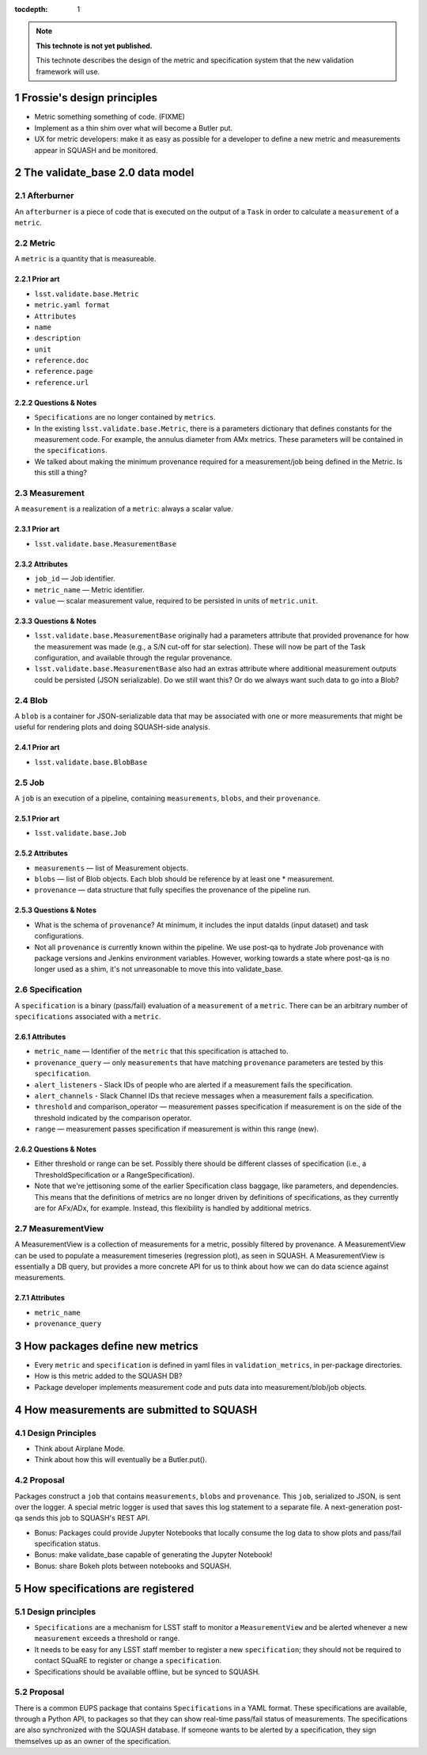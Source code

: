 ..
  Technote content.

  See https://developer.lsst.io/docs/rst_styleguide.html
  for a guide to reStructuredText writing.

  To add images, add the image file (png, svg or jpeg preferred) to the
  _static/ directory. The reST syntax for adding the image is

  .. figure:: /_static/filename.ext
     :name: fig-label
     :target: http://target.link/url

     Caption text.

   Run: ``make html`` and ``open _build/html/index.html`` to preview your work.
   See the README at https://github.com/lsst-sqre/lsst-technote-bootstrap or
   this repo's README for more info.

   Feel free to delete this instructional comment.

:tocdepth: 1
.. Please do not modify tocdepth; will be fixed when a new Sphinx theme is shipped.

.. sectnum::

.. Add content below. Do not include the document title.

.. note::

   **This technote is not yet published.**

   This technote describes the design of the metric and specification system that the new validation framework will use.

Frossie's design principles
===========================

* Metric something something of code. (FIXME)
* Implement as a thin shim over what will become a Butler put.
* UX for metric developers: make it as easy as possible for a developer to define a new metric and measurements appear in SQUASH and be monitored.

The validate_base 2.0 data model
================================

Afterburner
-----------

An ``afterburner`` is a piece of code that is executed on the output of a ``Task`` in order to calculate a ``measurement`` of a ``metric``.

Metric
------

A ``metric`` is a quantity that is measureable.

Prior art
^^^^^^^^^

* ``lsst.validate.base.Metric``
* ``metric.yaml format``

* ``Attributes``
* ``name``
* ``description``
* ``unit``
* ``reference.doc``
* ``reference.page``
* ``reference.url``

Questions & Notes
^^^^^^^^^^^^^^^^^

* ``Specifications`` are no longer contained by ``metrics``.
* In the existing ``lsst.validate.base.Metric``, there is a parameters dictionary that defines constants for the measurement code. For example, the annulus diameter from AMx metrics. These parameters will be contained in the ``specifications``.
* We talked about making the minimum provenance required for a measurement/job being defined in the Metric. Is this still a thing?

Measurement
-----------

A ``measurement`` is a realization of a ``metric``: always a scalar value.

Prior art
^^^^^^^^^

* ``lsst.validate.base.MeasurementBase``

Attributes
^^^^^^^^^^

* ``job_id`` — Job identifier.
* ``metric_name`` — Metric identifier.
* ``value`` — scalar measurement value, required to be persisted in units of ``metric.unit``.

Questions & Notes
^^^^^^^^^^^^^^^^^

* ``lsst.validate.base.MeasurementBase`` originally had a parameters attribute that provided provenance for how the measurement was made (e.g., a S/N cut-off for star selection). These will now be part of the Task configuration, and available through the regular provenance.
* ``lsst.validate.base.MeasurementBase`` also had an extras attribute where additional measurement outputs could be persisted (JSON serializable). Do we still want this? Or do we always want such data to go into a Blob?

Blob
----

A ``blob`` is a container for JSON-serializable data that may be associated with one or more measurements that might be useful for rendering plots and doing SQUASH-side analysis.

Prior art
^^^^^^^^^

* ``lsst.validate.base.BlobBase``

Job
---

A ``job`` is an execution of a pipeline, containing ``measurements``, ``blobs``, and their ``provenance``.

Prior art
^^^^^^^^^

* ``lsst.validate.base.Job``

Attributes
^^^^^^^^^^

* ``measurements`` — list of Measurement objects.
* ``blobs`` — list of Blob objects. Each blob should be reference by at least one * measurement.
* ``provenance`` — data structure that fully specifies the provenance of the pipeline run.

Questions & Notes
^^^^^^^^^^^^^^^^^^^

* What is the schema of ``provenance``? At minimum, it includes the input dataIds (input dataset) and task configurations.
* Not all ``provenance`` is currently known within the pipeline. We use post-qa to hydrate Job provenance with package versions and Jenkins environment variables. However, working towards a state where post-qa is no longer used as a shim, it's not unreasonable to move this into validate_base.

Specification
-------------

A ``specification`` is a binary (pass/fail) evaluation of a ``measurement`` of a ``metric``. There can be an arbitrary number of ``specifications`` associated with a ``metric``.

Attributes
^^^^^^^^^^

* ``metric_name`` — Identifier of the ``metric`` that this specification is attached to.
* ``provenance_query`` — only ``measurements`` that have matching ``provenance`` parameters are tested by this ``specification``.
* ``alert_listeners`` - Slack IDs of people who are alerted if a measurement fails the specification.
* ``alert_channels`` - Slack Channel IDs that recieve messages when a measurement fails a specification.
* ``threshold`` and comparison_operator — measurement passes specification if measurement is on the side of the threshold indicated by the comparison operator.
* ``range`` — measurement passes specification if measurement is within this range (new).

Questions & Notes
^^^^^^^^^^^^^^^^^^^

* Either threshold or range can be set. Possibly there should be different classes of specification (i.e., a ThresholdSpecification or a RangeSpecification).
* Note that we're jettisoning some of the earlier Specification class baggage, like parameters, and dependencies. This means that the definitions of metrics are no longer driven by definitions of specifications, as they currently are for AFx/ADx, for example. Instead, this flexibility is handled by additional metrics.

MeasurementView
---------------

A MeasurementView is a collection of measurements for a metric, possibly filtered by provenance. A MeasurementView can be used to populate a measurement timeseries (regression plot), as seen in SQUASH. A MeasurementView is essentially a DB query, but provides a more concrete API for us to think about how we can do data science against measurements.

Attributes
^^^^^^^^^^

* ``metric_name``
* ``provenance_query``

How packages define new metrics
===============================

* Every ``metric`` and ``specification`` is defined in yaml files in ``validation_metrics``, in per-package directories.
* How is this metric added to the SQUASH DB?
* Package developer implements measurement code and puts data into measurement/blob/job objects.

How measurements are submitted to SQUASH
========================================

Design Principles
-----------------
* Think about Airplane Mode.
* Think about how this will eventually be a Butler.put().

Proposal
--------

Packages construct a ``job`` that contains ``measurements``, ``blobs`` and ``provenance``. This ``job``, serialized to JSON, is sent over the logger. A special metric logger is used that saves this log statement to a separate file. A next-generation post-qa sends this job to SQUASH's REST API.

* Bonus: Packages could provide Jupyter Notebooks that locally consume the log data to show plots and pass/fail specification status.
* Bonus: make validate_base capable of generating the Jupyter Notebook!
* Bonus: share Bokeh plots between notebooks and SQUASH.

How specifications are registered
=================================

Design principles
-----------------

* ``Specifications`` are a mechanism for LSST staff to monitor a ``MeasurementView`` and be alerted whenever a new ``measurement`` exceeds a threshold or range.
* It needs to be easy for any LSST staff member to register a new ``specification``; they should not be required to contact SQuaRE to register or change a ``specification``.
* Specifications should be available offline, but be synced to SQUASH.

Proposal
--------
There is a common EUPS package that contains ``Specifications`` in a YAML format. These specifications are available, through a Python API, to packages so that they can show real-time pass/fail status of measurements. The specifications are also synchronized with the SQUASH database. If someone wants to be alerted by a specification, they sign themselves up as an owner of the specification.
